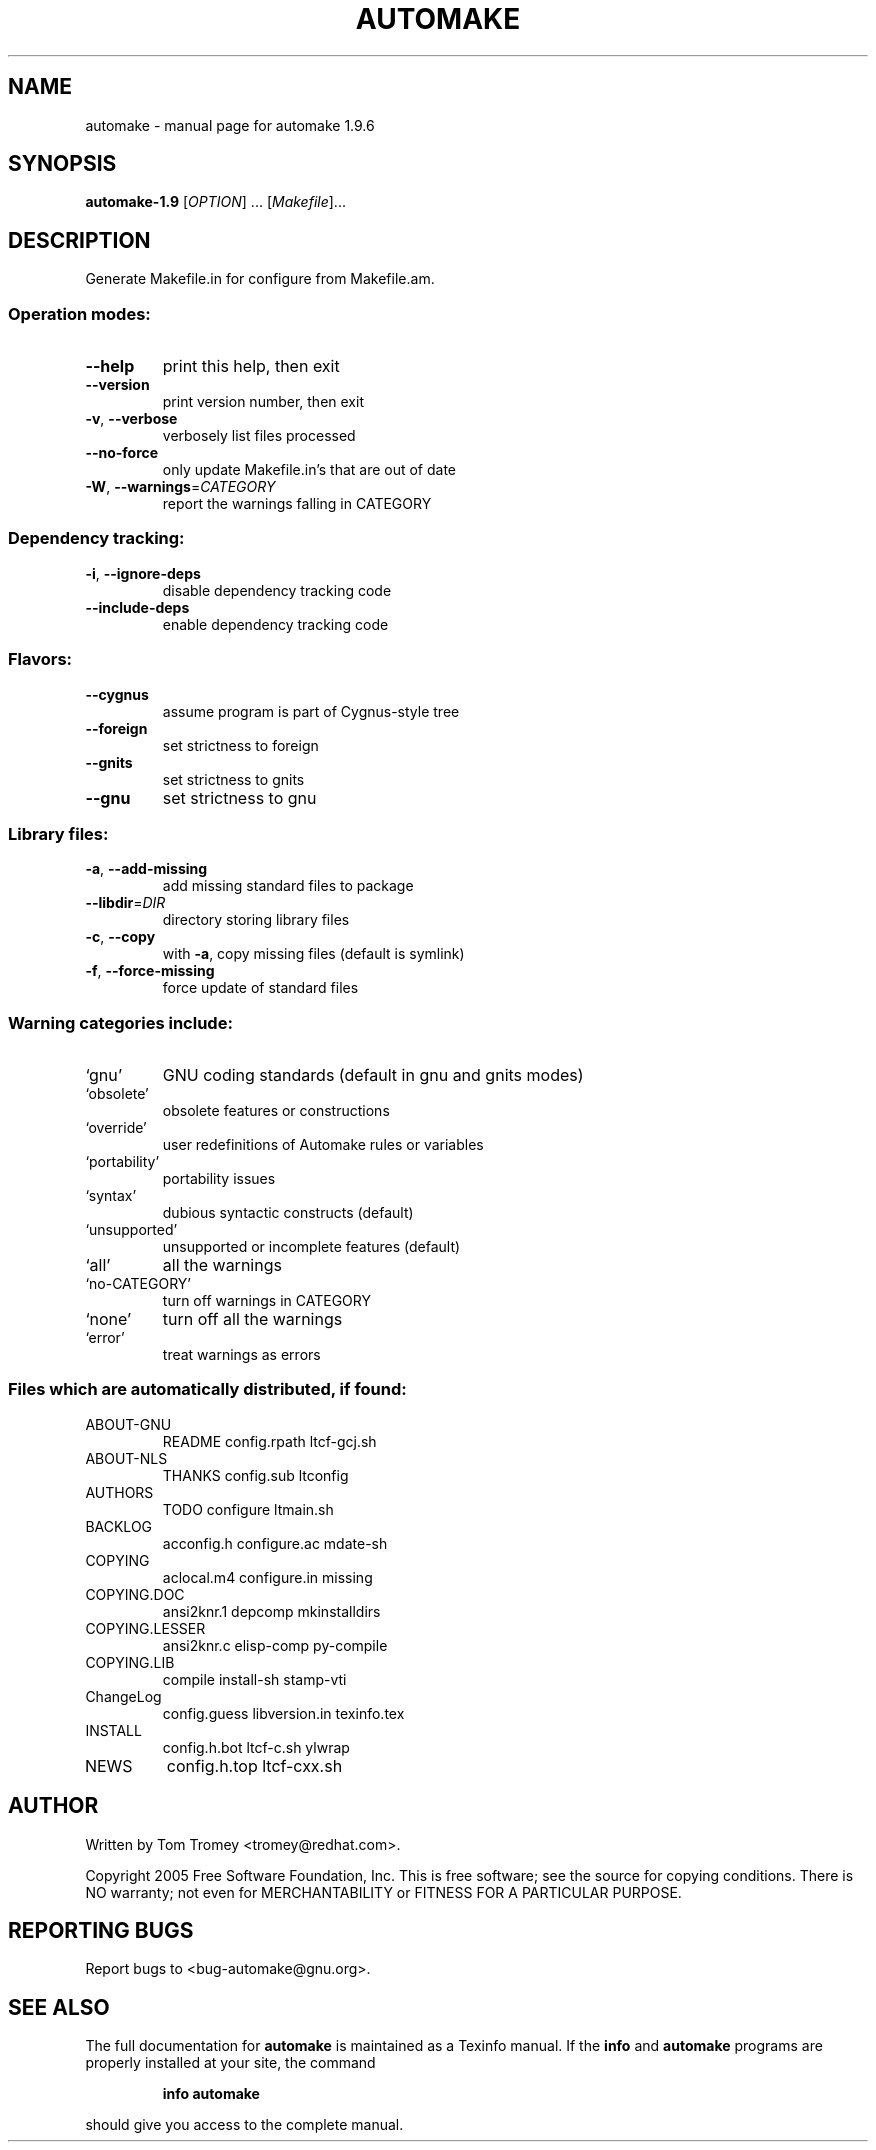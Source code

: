 .\" DO NOT MODIFY THIS FILE!  It was generated by help2man 1.33.
.TH AUTOMAKE "1" "September 2006" "automake 1.9.6" "User Commands"
.SH NAME
automake \- manual page for automake 1.9.6
.SH SYNOPSIS
.B automake-1.9
[\fIOPTION\fR] ... [\fIMakefile\fR]...
.SH DESCRIPTION
Generate Makefile.in for configure from Makefile.am.
.SS "Operation modes:"
.TP
\fB\-\-help\fR
print this help, then exit
.TP
\fB\-\-version\fR
print version number, then exit
.TP
\fB\-v\fR, \fB\-\-verbose\fR
verbosely list files processed
.TP
\fB\-\-no\-force\fR
only update Makefile.in's that are out of date
.TP
\fB\-W\fR, \fB\-\-warnings\fR=\fICATEGORY\fR
report the warnings falling in CATEGORY
.SS "Dependency tracking:"
.TP
\fB\-i\fR, \fB\-\-ignore\-deps\fR
disable dependency tracking code
.TP
\fB\-\-include\-deps\fR
enable dependency tracking code
.SS "Flavors:"
.TP
\fB\-\-cygnus\fR
assume program is part of Cygnus-style tree
.TP
\fB\-\-foreign\fR
set strictness to foreign
.TP
\fB\-\-gnits\fR
set strictness to gnits
.TP
\fB\-\-gnu\fR
set strictness to gnu
.SS "Library files:"
.TP
\fB\-a\fR, \fB\-\-add\-missing\fR
add missing standard files to package
.TP
\fB\-\-libdir\fR=\fIDIR\fR
directory storing library files
.TP
\fB\-c\fR, \fB\-\-copy\fR
with \fB\-a\fR, copy missing files (default is symlink)
.TP
\fB\-f\fR, \fB\-\-force\-missing\fR
force update of standard files
.SS "Warning categories include:"
.TP
`gnu'
GNU coding standards (default in gnu and gnits modes)
.TP
`obsolete'
obsolete features or constructions
.TP
`override'
user redefinitions of Automake rules or variables
.TP
`portability'
portability issues
.TP
`syntax'
dubious syntactic constructs (default)
.TP
`unsupported'
unsupported or incomplete features (default)
.TP
`all'
all the warnings
.TP
`no-CATEGORY'
turn off warnings in CATEGORY
.TP
`none'
turn off all the warnings
.TP
`error'
treat warnings as errors
.SS "Files which are automatically distributed, if found:"
.TP
ABOUT-GNU
README              config.rpath        ltcf-gcj.sh
.TP
ABOUT-NLS
THANKS              config.sub          ltconfig
.TP
AUTHORS
TODO                configure           ltmain.sh
.TP
BACKLOG
acconfig.h          configure.ac        mdate-sh
.TP
COPYING
aclocal.m4          configure.in        missing
.TP
COPYING.DOC
ansi2knr.1          depcomp             mkinstalldirs
.TP
COPYING.LESSER
ansi2knr.c          elisp-comp          py-compile
.TP
COPYING.LIB
compile             install-sh          stamp-vti
.TP
ChangeLog
config.guess        libversion.in       texinfo.tex
.TP
INSTALL
config.h.bot        ltcf-c.sh           ylwrap
.TP
NEWS
config.h.top        ltcf-cxx.sh
.SH AUTHOR
Written by Tom Tromey <tromey@redhat.com>.
.PP
Copyright 2005 Free Software Foundation, Inc.
This is free software; see the source for copying conditions.  There is NO
warranty; not even for MERCHANTABILITY or FITNESS FOR A PARTICULAR PURPOSE.
.SH "REPORTING BUGS"
Report bugs to <bug-automake@gnu.org>.
.SH "SEE ALSO"
The full documentation for
.B automake
is maintained as a Texinfo manual.  If the
.B info
and
.B automake
programs are properly installed at your site, the command
.IP
.B info automake
.PP
should give you access to the complete manual.

